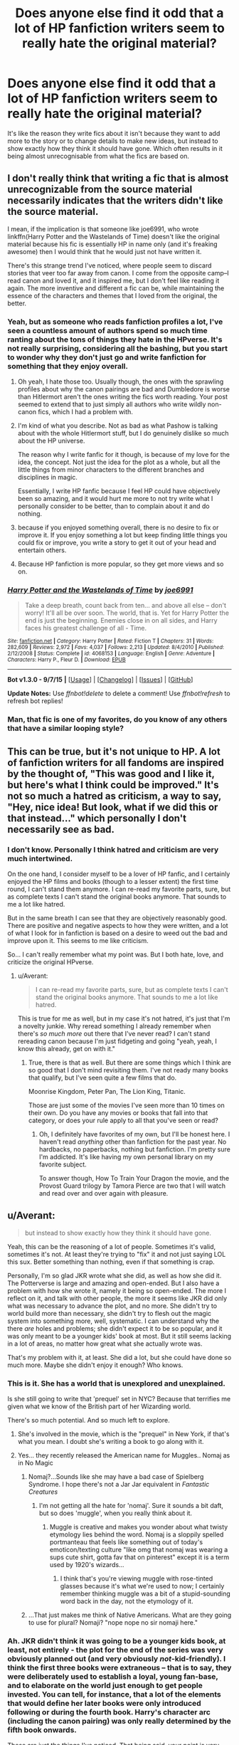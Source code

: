 #+TITLE: Does anyone else find it odd that a lot of HP fanfiction writers seem to really hate the original material?

* Does anyone else find it odd that a lot of HP fanfiction writers seem to really hate the original material?
:PROPERTIES:
:Author: Englishhedgehog13
:Score: 33
:DateUnix: 1448404042.0
:DateShort: 2015-Nov-25
:FlairText: Discussion
:END:
It's like the reason they write fics about it isn't because they want to add more to the story or to change details to make new ideas, but instead to show exactly how they think it should have gone. Which often results in it being almost unrecognisable from what the fics are based on.


** I don't really think that writing a fic that is almost unrecognizable from the source material necessarily indicates that the writers didn't like the source material.

I mean, if the implication is that someone like joe6991, who wrote linkffn(Harry Potter and the Wastelands of Time) doesn't like the original material because his fic is essentially HP in name only (and it's freaking awesome) then I would think that he would just not have written it.

There's this strange trend I've noticed, where people seem to discard stories that veer too far away from canon. I come from the opposite camp--I read canon and loved it, and it inspired me, but I don't feel like reading it again. The more inventive and different a fic can be, while maintaining the essence of the characters and themes that I loved from the original, the better.
:PROPERTIES:
:Author: Pashow
:Score: 34
:DateUnix: 1448404869.0
:DateShort: 2015-Nov-25
:END:

*** Yeah, but as someone who reads fanfiction profiles a lot, I've seen a countless amount of authors spend so much time ranting about the tons of things they hate in the HPverse. It's not really surprising, considering all the bashing, but you start to wonder why they don't just go and write fanfiction for something that they enjoy overall.
:PROPERTIES:
:Author: Englishhedgehog13
:Score: 17
:DateUnix: 1448407041.0
:DateShort: 2015-Nov-25
:END:

**** Oh yeah, I hate those too. Usually though, the ones with the sprawling profiles about why the canon pairings are bad and Dumbledore is worse than Hitlermort aren't the ones writing the fics worth reading. Your post seemed to extend that to just simply all authors who write wildly non-canon fics, which I had a problem with.
:PROPERTIES:
:Author: Pashow
:Score: 20
:DateUnix: 1448407471.0
:DateShort: 2015-Nov-25
:END:


**** I'm kind of what you describe. Not as bad as what Pashow is talking about with the whole Hitlermort stuff, but I do genuinely dislike so much about the HP universe.

The reason why I write fanfic for it though, is because of my love for the idea, the concept. Not just the idea for the plot as a whole, but all the little things from minor characters to the different branches and disciplines in magic.

Essentially, I write HP fanfic because I feel HP could have objectively been so amazing, and it would hurt me more to not try write what I personally consider to be better, than to complain about it and do nothing.
:PROPERTIES:
:Author: ILoveToph4Eva
:Score: 3
:DateUnix: 1448444679.0
:DateShort: 2015-Nov-25
:END:


**** because if you enjoyed something overall, there is no desire to fix or improve it. If you enjoy something a lot but keep finding little things you could fix or improve, you write a story to get it out of your head and entertain others.
:PROPERTIES:
:Author: JustRuss79
:Score: 1
:DateUnix: 1448437695.0
:DateShort: 2015-Nov-25
:END:


**** Because HP fanfiction is more popular, so they get more views and so on.
:PROPERTIES:
:Author: Domideus
:Score: 1
:DateUnix: 1448407710.0
:DateShort: 2015-Nov-25
:END:


*** [[http://www.fanfiction.net/s/4068153/1/][*/Harry Potter and the Wastelands of Time/*]] by [[https://www.fanfiction.net/u/557425/joe6991][/joe6991/]]

#+begin_quote
  Take a deep breath, count back from ten... and above all else -- don't worry! It'll all be over soon. The world, that is. Yet for Harry Potter the end is just the beginning. Enemies close in on all sides, and Harry faces his greatest challenge of all - Time.
#+end_quote

^{/Site/: [[http://www.fanfiction.net/][fanfiction.net]] *|* /Category/: Harry Potter *|* /Rated/: Fiction T *|* /Chapters/: 31 *|* /Words/: 282,609 *|* /Reviews/: 2,972 *|* /Favs/: 4,037 *|* /Follows/: 2,213 *|* /Updated/: 8/4/2010 *|* /Published/: 2/12/2008 *|* /Status/: Complete *|* /id/: 4068153 *|* /Language/: English *|* /Genre/: Adventure *|* /Characters/: Harry P., Fleur D. *|* /Download/: [[http://www.p0ody-files.com/ff_to_ebook/mobile/makeEpub.php?id=4068153][EPUB]]}

--------------

*Bot v1.3.0 - 9/7/15* *|* [[[https://github.com/tusing/reddit-ffn-bot/wiki/Usage][Usage]]] | [[[https://github.com/tusing/reddit-ffn-bot/wiki/Changelog][Changelog]]] | [[[https://github.com/tusing/reddit-ffn-bot/issues/][Issues]]] | [[[https://github.com/tusing/reddit-ffn-bot/][GitHub]]]

*Update Notes:* Use /ffnbot!delete/ to delete a comment! Use /ffnbot!refresh/ to refresh bot replies!
:PROPERTIES:
:Author: FanfictionBot
:Score: 1
:DateUnix: 1448404906.0
:DateShort: 2015-Nov-25
:END:


*** Man, that fic is one of my favorites, do you know of any others that have a similar looping style?
:PROPERTIES:
:Author: Krossfireo
:Score: 1
:DateUnix: 1448430498.0
:DateShort: 2015-Nov-25
:END:


** This can be true, but it's not unique to HP. A lot of fanfiction writers for all fandoms are inspired by the thought of, "This was good and I like it, but here's what I think could be improved." It's not so much a hatred as criticism, a way to say, "Hey, nice idea! But look, what if we did this or that instead..." which personally I don't necessarily see as bad.
:PROPERTIES:
:Author: SilverCookieDust
:Score: 18
:DateUnix: 1448407339.0
:DateShort: 2015-Nov-25
:END:

*** I don't know. Personally I think hatred and criticism are very much intertwined.

On the one hand, I consider myself to be a lover of HP fanfic, and I certainly enjoyed the HP films and books (though to a lesser extent) the first time round, I can't stand them anymore. I can re-read my favorite parts, sure, but as complete texts I can't stand the original books anymore. That sounds to me a lot like hatred.

But in the same breath I can see that they are objectively reasonably good. There are positive and negative aspects to how they were written, and a lot of what I look for in fanfiction is based on a desire to weed out the bad and improve upon it. This seems to me like criticism.

So... I can't really remember what my point was. But I both hate, love, and criticize the original HPverse.
:PROPERTIES:
:Author: ILoveToph4Eva
:Score: 4
:DateUnix: 1448445044.0
:DateShort: 2015-Nov-25
:END:

**** u/Averant:
#+begin_quote
  I can re-read my favorite parts, sure, but as complete texts I can't stand the original books anymore. That sounds to me a lot like hatred.
#+end_quote

This is true for me as well, but in my case it's not hatred, it's just that I'm a novelty junkie. Why reread something I already remember when there's /so much more/ out there that I've never read? I can't stand rereading canon because I'm just fidgeting and going "yeah, yeah, I know this already, get on with it."
:PROPERTIES:
:Author: Averant
:Score: 6
:DateUnix: 1448457274.0
:DateShort: 2015-Nov-25
:END:

***** True, there is that as well. But there are some things which I think are so good that I don't mind revisiting them. I've not ready many books that qualify, but I've seen quite a few films that do.

Moonrise Kingdom, Peter Pan, The Lion King, Titanic.

Those are just some of the movies I've seen more than 10 times on their own. Do you have any movies or books that fall into that category, or does your rule apply to all that you've seen or read?
:PROPERTIES:
:Author: ILoveToph4Eva
:Score: 1
:DateUnix: 1448467278.0
:DateShort: 2015-Nov-25
:END:

****** Oh, I definitely have favorites of my own, but I'll be honest here. I haven't read /anything/ other than fanfiction for the past year. No hardbacks, no paperbacks, nothing but fanfiction. I'm pretty sure I'm addicted. It's like having my own personal library on my favorite subject.

To answer though, How To Train Your Dragon the movie, and the Provost Guard trilogy by Tamora Pierce are two that I will watch and read over and over again with pleasure.
:PROPERTIES:
:Author: Averant
:Score: 2
:DateUnix: 1448471708.0
:DateShort: 2015-Nov-25
:END:


** u/Averant:
#+begin_quote
  but instead to show exactly how they think it should have gone.
#+end_quote

Yeah, this can be the reasoning of a lot of people. Sometimes it's valid, sometimes it's not. At least they're trying to "fix" it and not just saying LOL this sux. Better something than nothing, even if that something is crap.

Personally, I'm so glad JKR wrote what she did, as well as how she did it. The Potterverse is large and amazing and open-ended. But I also have a problem with how she wrote it, namely it being so open-ended. The more I reflect on it, and talk with other people, the more it seems like JKR did only what was necessary to advance the plot, and no more. She didn't try to world build more than necessary, she didn't try to flesh out the magic system into something more, well, systematic. I can understand why the there /are/ holes and problems; she didn't expect it to be so popular, and it was only meant to be a younger kids' book at most. But it still seems lacking in a lot of areas, no matter how great what she actually wrote was.

That's my problem with it, at least. She did a lot, but she could have done so much more. Maybe she didn't enjoy it enough? Who knows.
:PROPERTIES:
:Author: Averant
:Score: 15
:DateUnix: 1448411319.0
:DateShort: 2015-Nov-25
:END:

*** This is it. She has a world that is unexplored and unexplained.

Is she still going to write that 'prequel' set in NYC? Because that terrifies me given what we know of the British part of her Wizarding world.

There's so much potential. And so much left to explore.
:PROPERTIES:
:Author: LothartheDestroyer
:Score: 5
:DateUnix: 1448418706.0
:DateShort: 2015-Nov-25
:END:

**** She's involved in the movie, which is the "prequel" in New York, if that's what you mean. I doubt she's writing a book to go along with it.
:PROPERTIES:
:Author: booksandcorsets
:Score: 5
:DateUnix: 1448420925.0
:DateShort: 2015-Nov-25
:END:


**** Yes... they recently released the American name for Muggles.. Nomaj as in No Magic
:PROPERTIES:
:Author: JustRuss79
:Score: 3
:DateUnix: 1448437940.0
:DateShort: 2015-Nov-25
:END:

***** Nomaj?...Sounds like she may have a bad case of Spielberg Syndrome. I hope there's not a Jar Jar equivalent in /Fantastic Creatures/
:PROPERTIES:
:Score: 2
:DateUnix: 1448465319.0
:DateShort: 2015-Nov-25
:END:

****** I'm not getting all the hate for 'nomaj'. Sure it sounds a bit daft, but so does 'muggle', when you really think about it.
:PROPERTIES:
:Author: Zeitgeist84
:Score: 3
:DateUnix: 1448485308.0
:DateShort: 2015-Nov-26
:END:

******* Muggle is creative and makes you wonder about what twisty etymology lies behind the word. Nomaj is a sloppily spelled portmanteau that feels like something out of today's emoticon/texting culture "like omg that nomaj was wearing a sups cute shirt, gotta fav that on pinterest" except it is a term used by 1920's wizards...
:PROPERTIES:
:Score: 5
:DateUnix: 1448488236.0
:DateShort: 2015-Nov-26
:END:

******** I think that's you're viewing muggle with rose-tinted glasses because it's what we're used to now; I certainly remember thinking muggle was a bit of a stupid-sounding word back in the day, not the etymology of it.
:PROPERTIES:
:Author: Zeitgeist84
:Score: 5
:DateUnix: 1448494644.0
:DateShort: 2015-Nov-26
:END:


***** ...That just makes me think of Native Americans. What are they going to use for plural? Nomaji? "nope nope no sir nomaji here."
:PROPERTIES:
:Author: Averant
:Score: 1
:DateUnix: 1448456946.0
:DateShort: 2015-Nov-25
:END:


*** Ah. JKR didn't think it was going to be a younger kids book, at least, not entirely - the plot for the end of the series was very obviously planned out (and very obviously /not/-kid-friendly). I think the first three books were extraneous -- that is to say, they were deliberately used to establish a loyal, young fan-base, and to elaborate on the world just enough to get people invested. You can tell, for instance, that a lot of the elements that would define her later books were only introduced following or during the fourth book. Harry's character arc (including the canon pairing) was only really determined by the fifth book onwards.

These are just the things I've noticed. That being said, your point is very valid in that she never elaborated more than possible. As episodic as it seems, it's more like there's one episode per book rather than one episode per chapter - consistency and scale are determined around that. So the books have never had a focus on the everyday or creating a new status quo (at least, not a status quo based on daily life).
:PROPERTIES:
:Author: Tandemmirror
:Score: 6
:DateUnix: 1448421327.0
:DateShort: 2015-Nov-25
:END:


** u/philosophize:
#+begin_quote
  It's like the reason they write fics about it isn't because they want to add more to the story or to change details to make new ideas, but instead to show exactly how they think it should have gone.
#+end_quote

That's really not the same as hate, and frankly there wouldn't be much fanfiction if people weren't trying to tweak the original to improve it (at least in their minds). There's a very, very limited scope for sticking rigidly to canon and doing nothing but adding little bits like decorations.

Are the "Percy Jackson" stories evidence that Rick Riordan hates Greek mythology? Not at all; if anything, they are a sign that he loves the source material. If he didn't, why would he spend so much time working with it?

The same is true of much of the AU fanfiction, whatever the fandom. Taking the source material and doing new things with it is a sign that the author likes it a lot, even if they disagree with some of what JKR did with it.

What's more, I would argue that it is only /flawed/ source material (self-contradictory, incomplete, vague, etc.) that is suited to such work. If it were all complete and perfect, there would be nothing anyone else could do with it - nothing to add, nothing to improve. JKR's works are flawed in many ways. Those flaws give us readers more to think about and debate. Those flaws inspire some of us to become writers to rework the material into new forms.
:PROPERTIES:
:Author: philosophize
:Score: 4
:DateUnix: 1448484980.0
:DateShort: 2015-Nov-26
:END:


** This perspective is a sign that you're possibly reading too much H/Hr.
:PROPERTIES:
:Author: __Pers
:Score: 10
:DateUnix: 1448452494.0
:DateShort: 2015-Nov-25
:END:

*** Indeed. A good number of post-Hogwarts H/Hr fics written before the release of DH would refer to "some Muggle lady" pawning off half-baked biographies of the Trio after the war. A handful even had Harry and Hermione track JKR down to tell her what's what... one or two with extreme prejudice, at that.
:PROPERTIES:
:Author: Ihateseatbelts
:Score: 3
:DateUnix: 1448492208.0
:DateShort: 2015-Nov-26
:END:


*** Wow. You know I never noticed that. I read mostly H/Hr, but up until I read this I'd never noticed that most stories involving that pairing tend to be more critical of canon.
:PROPERTIES:
:Author: ILoveToph4Eva
:Score: 1
:DateUnix: 1448480588.0
:DateShort: 2015-Nov-25
:END:


** I feel like a lot of fans online seem to hate the books. I find it very confusing.
:PROPERTIES:
:Author: bisonburgers
:Score: 3
:DateUnix: 1448418969.0
:DateShort: 2015-Nov-25
:END:


** Check out Northumbrian's stories on fanfiction.net. He is very serious about respecting the original source and writes fantastic stories. His stories are add ons and deeper looks into canon. Also the fics are all set in the same "universe". /Strangers at Drakeshaugh/ is my favorite.
:PROPERTIES:
:Score: 6
:DateUnix: 1448404585.0
:DateShort: 2015-Nov-25
:END:


** A lot of it starts with a vague dissatisfaction with elements of canon, moves on to involvement in like-minded fanfiction communities that emphasise and concentrate on those elements and in that the original material is left behind in favour of repeated and reinforced flanderised portrayal of these elements until that is all that will be remembered.
:PROPERTIES:
:Author: Krististrasza
:Score: 2
:DateUnix: 1448486188.0
:DateShort: 2015-Nov-26
:END:


** I like the canon, but I have a dismal view of the British wizarding world. It needs a thorough cleansing in the style of French revolution. If Harry and Co can't fix it soon, the muggles will gain so much power in a few decades that when the statute of secrecy finally breaks down, the magicals will pay a horrendous price.
:PROPERTIES:
:Author: InquisitorCOC
:Score: 6
:DateUnix: 1448408259.0
:DateShort: 2015-Nov-25
:END:

*** Yeah, this speaks to me as well.
:PROPERTIES:
:Author: _Astarte
:Score: 1
:DateUnix: 1448477478.0
:DateShort: 2015-Nov-25
:END:


** I've had people ask me if I hate canon because I exclusively write AUs.

It's literally the /complete/ opposite. I /love/ the books. They taught me (or, well, reading them taught me, as bizarre as this is going to sound) to speak, read, and write three languages and shaped my love for fantasy. I don't think there's much I can add to them - I don't really think there's anything at all - within the confines of what happened there.

My AUs are not written to try to 'fix' canon, or to 'show exactly how I think it should have gone'. My AUs are just what happens when I look at a pivotal moment in the books and ask myself "Hey, I wonder what would happen if....?"
:PROPERTIES:
:Author: imjustafangirl
:Score: 3
:DateUnix: 1448414298.0
:DateShort: 2015-Nov-25
:END:

*** I think that OP is more annoyed with 'fix' fics that are overly critical of canon - AUs are super cool when done well. The 'but H/Hr is OBVIOUSLY the best pairing and Dumbledore/Weasleys(except the twins) are EEEEEEVIL' fics are really annoying.
:PROPERTIES:
:Author: ssnik992
:Score: 2
:DateUnix: 1448512692.0
:DateShort: 2015-Nov-26
:END:

**** I have a secret weakness for the more wellwritten of said fics.
:PROPERTIES:
:Author: Miather
:Score: 1
:DateUnix: 1448564505.0
:DateShort: 2015-Nov-26
:END:

***** The trouble is that these fics are almost NEVER well-written. (tbh I consider evil!Dumbledore or even maliciouslygood!Dumbledore (unless you're writing something you call AU) hilariously poor character interpretation. Same with evil/malicious!Weasleys.)
:PROPERTIES:
:Author: ssnik992
:Score: 1
:DateUnix: 1448566077.0
:DateShort: 2015-Nov-26
:END:

****** Man, Dumbledore is totally manipulative if well meaning in the books, I've been rereading them lately. He ain't evil, or particularly 'malicious' but he's definitely too much into keeping secrets, even if he means well.
:PROPERTIES:
:Author: Miather
:Score: 2
:DateUnix: 1448567342.0
:DateShort: 2015-Nov-26
:END:

******* Mostly, yes. But we should remember that the series is mostly from the point of view of teenagers. A certain amount of guidance is required for most teenagers, and when attempting to execute a plan that prevents Wizard Worse-than-Hitler from winning, a certain amount of manipulation is perfectly excusable. Does Dumbledore go too far? Probably. But more importantly, he goes too far for fairly good reasons - protecting innocence of Harry/etc., protecting the entire nation of Wizarding Britain, attempting to redeem Snape/Draco/etc.
:PROPERTIES:
:Author: ssnik992
:Score: 1
:DateUnix: 1448567590.0
:DateShort: 2015-Nov-26
:END:

******** my favorite fics are the manipulative dumbledore who goes 'oh shit' and realizes he HAS gone too far and tries to redeems himself, to be honest. I just... I realize that the blood protection on the Dursley's house technically did help Harry, but goddamn I just can't excuse that kind of abuse and neglect. That's the one thing I REALLY can't excuse.
:PROPERTIES:
:Author: Miather
:Score: 2
:DateUnix: 1448568192.0
:DateShort: 2015-Nov-26
:END:

********* ooh! ooh! May I recommend Living with Danger? Basically Remus/OC + Sirius/OC steal Harry and raise him along with a bunch of other characters. It's got a good repentant Dumbledore. The rest of the fics are not quite as good, but the end of the final fic is good. linkffn(Living with Danger)
:PROPERTIES:
:Author: ssnik992
:Score: 1
:DateUnix: 1448570619.0
:DateShort: 2015-Nov-27
:END:

********** I've read the entire series twice
:PROPERTIES:
:Author: Miather
:Score: 2
:DateUnix: 1448575130.0
:DateShort: 2015-Nov-27
:END:


********** [[http://www.fanfiction.net/s/2109424/1/][*/Living with Danger/*]] by [[https://www.fanfiction.net/u/691439/whydoyouneedtoknow][/whydoyouneedtoknow/]]

#+begin_quote
  AU, first in the main Dangerverse series, now complete. Lone wolf. Dream-seer. Bright child. Scarred child. Singer. Prisoner. Dancer child. Dragon child. Eight semi-ordinary people. One extraordinary family, and how they became one. Pre-Hogwarts story.
#+end_quote

^{/Site/: [[http://www.fanfiction.net/][fanfiction.net]] *|* /Category/: Harry Potter *|* /Rated/: Fiction T *|* /Chapters/: 50 *|* /Words/: 222,438 *|* /Reviews/: 3,362 *|* /Favs/: 2,984 *|* /Follows/: 586 *|* /Updated/: 3/12/2005 *|* /Published/: 10/25/2004 *|* /Status/: Complete *|* /id/: 2109424 *|* /Language/: English *|* /Genre/: Drama/Humor *|* /Download/: [[http://www.p0ody-files.com/ff_to_ebook/mobile/makeEpub.php?id=2109424][EPUB]]}

--------------

*Bot v1.3.0 - 9/7/15* *|* [[[https://github.com/tusing/reddit-ffn-bot/wiki/Usage][Usage]]] | [[[https://github.com/tusing/reddit-ffn-bot/wiki/Changelog][Changelog]]] | [[[https://github.com/tusing/reddit-ffn-bot/issues/][Issues]]] | [[[https://github.com/tusing/reddit-ffn-bot/][GitHub]]]

*Update Notes:* Use /ffnbot!delete/ to delete a comment! Use /ffnbot!refresh/ to refresh bot replies!
:PROPERTIES:
:Author: FanfictionBot
:Score: 1
:DateUnix: 1448570633.0
:DateShort: 2015-Nov-27
:END:


** Criticism doesn't mean hatred. The books are not perfect, and they have a lot of flaws, but the concept is solid and very open - especially for crossovers.
:PROPERTIES:
:Author: Starfox5
:Score: 2
:DateUnix: 1448434852.0
:DateShort: 2015-Nov-25
:END:


** I see what you mean - I stick rigidly to canon ad prefer to only read canon stories for the same reason. I want it to be recognisable, I like the familiarity. And I think when it ends up slipping into character bashing, it feels like a criticism of Rowling, which I know is not always the case, but it can feel that way.

That being said, I can see why people want to play with the world a bit more. The horrible cliches and repeated storylines in a lot of 'canon' fics probably result in some very bored readers, and fanfiction allows you to try out new ideas and concepts that might seem ridiculous. I know how frustrating it is to have an idea and not be able to write it, so it's no wonder people end up writing fics that only have a very slight resemblance to the original series.

Different strokes for different folks, I guess.
:PROPERTIES:
:Author: FloreatCastellum
:Score: 2
:DateUnix: 1448405846.0
:DateShort: 2015-Nov-25
:END:


** We nitpick the things we love.

If they hated HP, they simply wouldn't write about it.

If HP was perfect, they wouldn't know what to write.

But HP is a giant, open, complicated, weird world. It has a lot of "cracks." Those cracks are where fan fiction flourishes.

Note that cracks don't make it bad. They're just concepts that were undeveloped, or choices that weren't explored due to plot purposes.
:PROPERTIES:
:Author: beetnemesis
:Score: 4
:DateUnix: 1448460906.0
:DateShort: 2015-Nov-25
:END:


** I personally have this background problem with fanfics centered around Voldemort/Tom Riddle and any other non-Death Eather character.

I've read some of them (till the end) and loved the writing style etc. But there's always this thing in my mind saying that it's not right falling in love with Tom Riddle.
:PROPERTIES:
:Score: 1
:DateUnix: 1448407996.0
:DateShort: 2015-Nov-25
:END:

*** Are we talking about these whitewashed "Death Eating has a good reason" Voldemorts?
:PROPERTIES:
:Author: UndeadBBQ
:Score: 2
:DateUnix: 1448446678.0
:DateShort: 2015-Nov-25
:END:

**** More the "Hermoine ditches Ron for the young version of Tom Riddle" kind of stories.

I really liked the story with the different time-lines etc. But couldn't get over the fact that Hermoine was kissing Voldemort. Poor Ron.
:PROPERTIES:
:Score: 1
:DateUnix: 1448447645.0
:DateShort: 2015-Nov-25
:END:


** Considering that I started reading Fanfiction to see things done better in many ways, I don't find that odd at all
:PROPERTIES:
:Author: Riversz
:Score: 1
:DateUnix: 1448556432.0
:DateShort: 2015-Nov-26
:END:


** even jk said she wants to rewrite them.
:PROPERTIES:
:Author: tomintheconer
:Score: 0
:DateUnix: 1448437334.0
:DateShort: 2015-Nov-25
:END:

*** When did she say that?
:PROPERTIES:
:Author: Englishhedgehog13
:Score: 2
:DateUnix: 1448456022.0
:DateShort: 2015-Nov-25
:END:

**** i have no idea. i remember reading it in an interview a few years back. probably when they run out of ideas for new book covers.
:PROPERTIES:
:Author: tomintheconer
:Score: 0
:DateUnix: 1448460479.0
:DateShort: 2015-Nov-25
:END:
